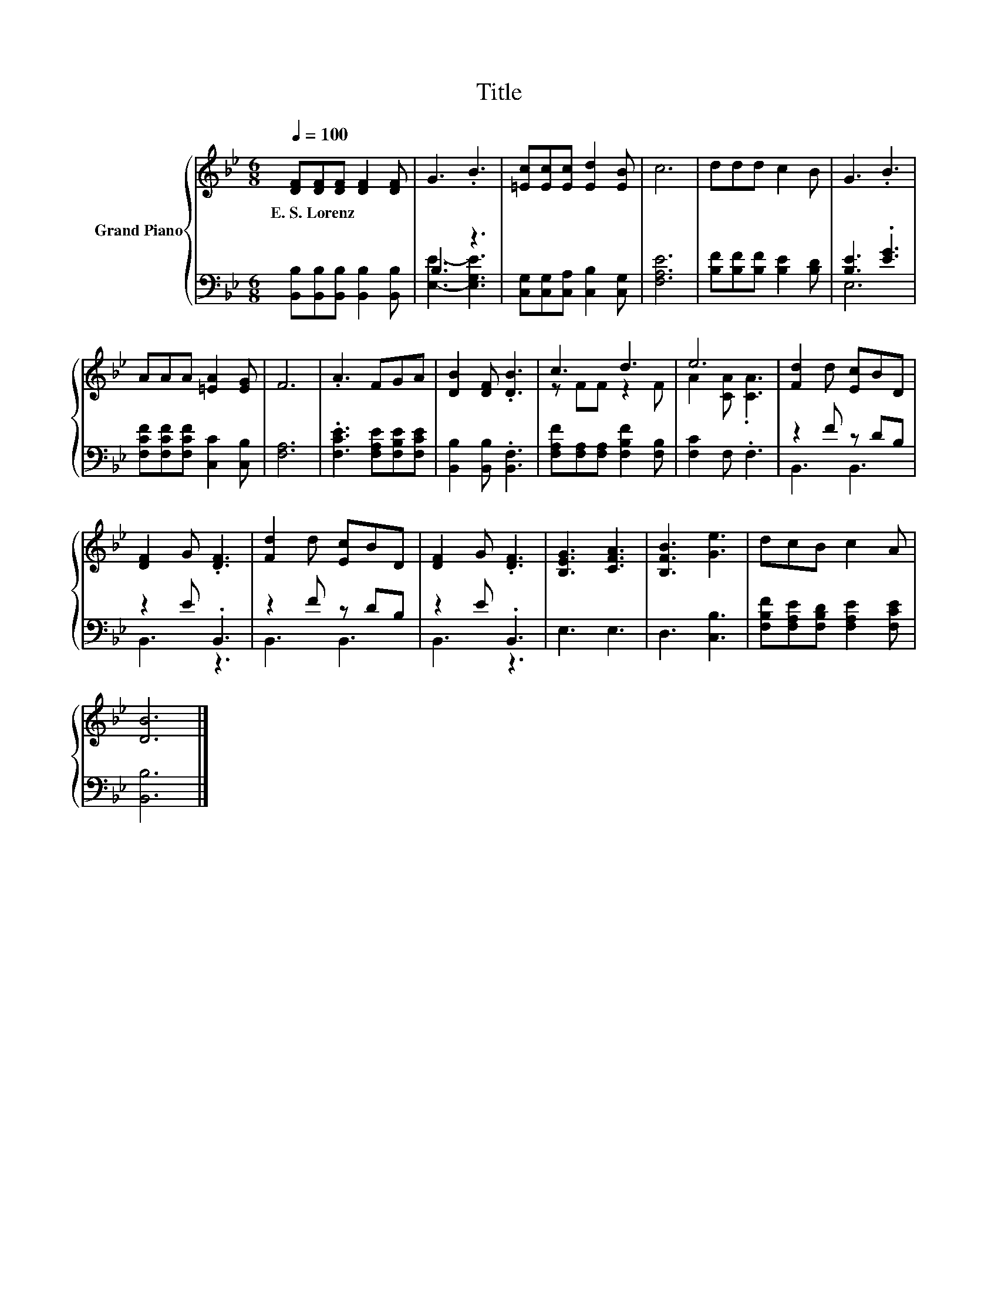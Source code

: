 X:1
T:Title
%%score { ( 1 4 ) | ( 2 3 ) }
L:1/8
Q:1/4=100
M:6/8
K:Bb
V:1 treble nm="Grand Piano"
V:4 treble 
V:2 bass 
V:3 bass 
V:1
 [DF][DF][DF] [DF]2 [DF] | G3 .B3 | [=Ec][Ec][Ec] [Ed]2 [EB] | c6 | ddd c2 B | G3 .B3 | %6
w: E.~S.~Lorenz * * * *||||||
 AAA [=EA]2 [EG] | F6 | .A3 FGA | [DB]2 [DF] .[DB]3 | c3 d3 | e6 | [Fd]2 d [Ec]BD | %13
w: |||||||
 [DF]2 G .[DF]3 | [Fd]2 d [Ec]BD | [DF]2 G .[DF]3 | [B,EG]3 [CFA]3 | [B,FB]3 [Ge]3 | dcB c2 A | %19
w: ||||||
 [DB]6 |] %20
w: |
V:2
 [B,,B,][B,,B,][B,,B,] [B,,B,]2 [B,,B,] | B,3 z3 | [C,G,][C,G,][C,A,] [C,B,]2 [C,G,] | [F,A,E]6 | %4
 [B,F][B,F][B,F] [B,E]2 [B,D] | [B,E]3 .[EG]3 | [F,CF][F,CF][F,CF] [C,C]2 [C,B,] | [F,A,]6 | %8
 .[F,CE]3 [F,A,E][F,B,E][F,CE] | [B,,B,]2 [B,,B,] .[B,,F,]3 | [F,A,F][F,A,][F,A,] [F,B,F]2 [F,B,] | %11
 [F,C]2 F, .F,3 | z2 F z DB, | z2 E .B,,3 | z2 F z DB, | z2 E .B,,3 | E,3 E,3 | D,3 [C,B,]3 | %18
 [F,B,F][F,A,E][F,B,D] [F,A,E]2 [F,CE] | [B,,B,]6 |] %20
V:3
 x6 | [E,E]3- [E,G,E]3 | x6 | x6 | x6 | E,6 | x6 | x6 | x6 | x6 | x6 | x6 | B,,3 B,,3 | B,,3 z3 | %14
 B,,3 B,,3 | B,,3 z3 | x6 | x6 | x6 | x6 |] %20
V:4
 x6 | x6 | x6 | x6 | x6 | x6 | x6 | x6 | x6 | x6 | z FF z2 F | A2 [CA] .[CA]3 | x6 | x6 | x6 | x6 | %16
 x6 | x6 | x6 | x6 |] %20


